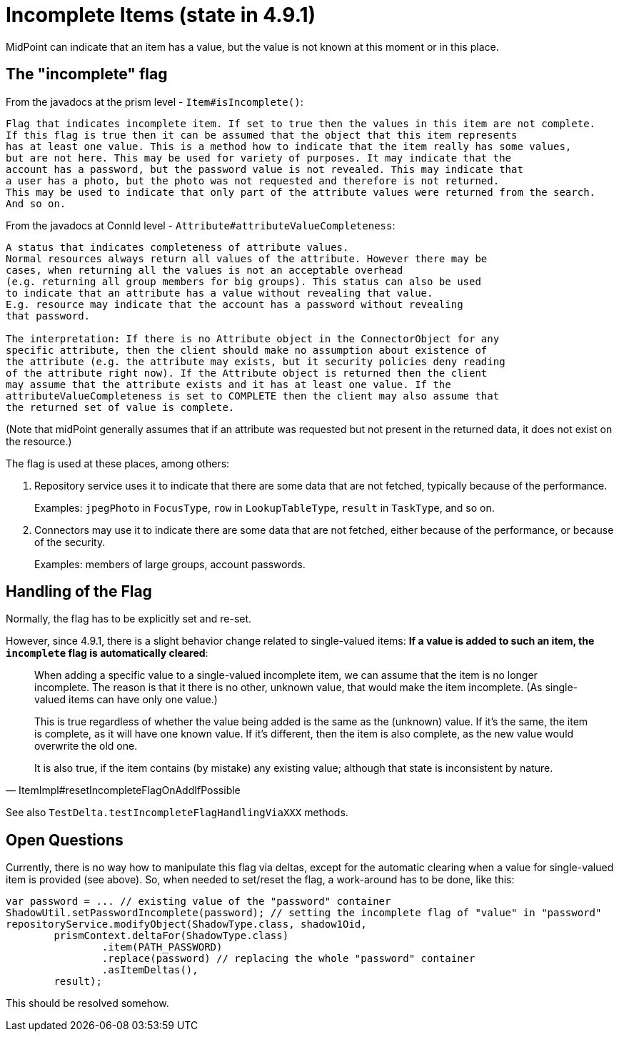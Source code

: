 = Incomplete Items (state in 4.9.1)

MidPoint can indicate that an item has a value, but the value is not known at this moment or in this place.

== The "incomplete" flag

From the javadocs at the prism level - `Item#isIncomplete()`:

----
Flag that indicates incomplete item. If set to true then the values in this item are not complete.
If this flag is true then it can be assumed that the object that this item represents
has at least one value. This is a method how to indicate that the item really has some values,
but are not here. This may be used for variety of purposes. It may indicate that the
account has a password, but the password value is not revealed. This may indicate that
a user has a photo, but the photo was not requested and therefore is not returned.
This may be used to indicate that only part of the attribute values were returned from the search.
And so on.
----

From the javadocs at ConnId level - `Attribute#attributeValueCompleteness`:

----
A status that indicates completeness of attribute values.
Normal resources always return all values of the attribute. However there may be
cases, when returning all the values is not an acceptable overhead
(e.g. returning all group members for big groups). This status can also be used
to indicate that an attribute has a value without revealing that value.
E.g. resource may indicate that the account has a password without revealing
that password.

The interpretation: If there is no Attribute object in the ConnectorObject for any
specific attribute, then the client should make no assumption about existence of
the attribute (e.g. the attribute may exists, but it security policies deny reading
of the attribute right now). If the Attribute object is returned then the client
may assume that the attribute exists and it has at least one value. If the
attributeValueCompleteness is set to COMPLETE then the client may also assume that
the returned set of value is complete.
----

(Note that midPoint generally assumes that if an attribute was requested but not present in the returned data, it does not exist on the resource.)

The flag is used at these places, among others:

. Repository service uses it to indicate that there are some data that are not fetched, typically because of the performance.
+
Examples: `jpegPhoto` in `FocusType`, `row` in `LookupTableType`, `result` in `TaskType`, and so on.

. Connectors may use it to indicate there are some data that are not fetched, either because of the performance, or because of the security.
+
Examples: members of large groups, account passwords.

== Handling of the Flag

Normally, the flag has to be explicitly set and re-set.

However, since 4.9.1, there is a slight behavior change related to single-valued items:
*If a value is added to such an item, the `incomplete` flag is automatically cleared*:

[quote,ItemImpl#resetIncompleteFlagOnAddIfPossible]
____
When adding a specific value to a single-valued incomplete item, we can assume that the item is no longer incomplete.
The reason is that it there is no other, unknown value, that would make the item incomplete.
(As single-valued items can have only one value.)

This is true regardless of whether the value being added is the same as the (unknown) value.
If it's the same, the item is complete, as it will have one known value.
If it's different, then the item is also complete, as the new value would overwrite the old one.

It is also true, if the item contains (by mistake) any existing value; although that state is inconsistent by nature.
____

See also `TestDelta.testIncompleteFlagHandlingViaXXX` methods.

== Open Questions

Currently, there is no way how to manipulate this flag via deltas, except for the automatic clearing when a value for single-valued item is provided (see above).
So, when needed to set/reset the flag, a work-around has to be done, like this:

[source,java]
----
var password = ... // existing value of the "password" container
ShadowUtil.setPasswordIncomplete(password); // setting the incomplete flag of "value" in "password"
repositoryService.modifyObject(ShadowType.class, shadow1Oid,
        prismContext.deltaFor(ShadowType.class)
                .item(PATH_PASSWORD)
                .replace(password) // replacing the whole "password" container
                .asItemDeltas(),
        result);
----

This should be resolved somehow.
